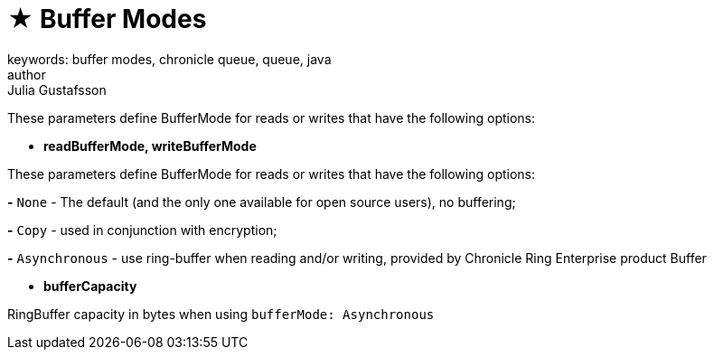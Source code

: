 = ★ Buffer Modes
keywords: buffer modes, chronicle queue, queue, java
author: Julia Gustafsson
:reftext: Buffer modes
:navtitle: Buffer modes
:source-highlighter: highlight.js

These parameters define BufferMode for reads or writes that have the following options:

* *readBufferMode, writeBufferMode*

These parameters define BufferMode for reads or writes that have the following options:

*-* `None` - The default (and the only one available for open source users), no buffering;

*-* `Copy` - used in conjunction with encryption;

*-* `Asynchronous` - use ring-buffer when reading and/or writing, provided by Chronicle Ring Enterprise product Buffer

* *bufferCapacity*

RingBuffer capacity in bytes when using `bufferMode: Asynchronous`
